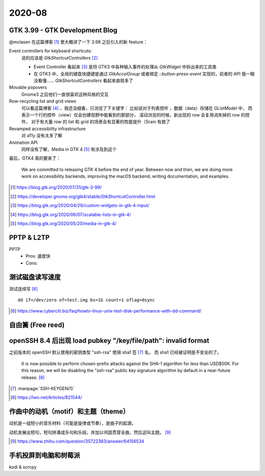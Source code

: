 =======
2020-08
=======

GTK 3.99 - GTK Development Blog
===============================

@mclasen 在这篇博客 [#]_ 里大概讲了一下 3.98 之后引入的新 feature：

Event controllers for keyboard shortcuts:
    说的应该是 `GtkShortcutControllers` [#]_

    - Event Controller 看起来 [#]_ 是将 GTK3 中各种输入事件的处理从 `GtkWidget`
      中拆出来的工具类
    - 在 GTK3 中，全局的键盘快捷键是通过 `GtkAccelGroup` 或者绑定
      `::button-press-event` 实现的，前者的 API 我一眼没看懂……
      `GtkShortcutControllers` 看起来直观多了

Movable popovers
    Gnome3 之后他们一直很喜欢这种风格的交互

Row-recycling list and grid views
    可以看这篇博客 [#]_ ，我还没细看，只浏览了下关键字：
    比如说对于列表控件 ，数据（data）存储在 `GListModel` 中，
    而表示一个行的控件（view）仅会创建视野中能看到的那部分，
    滚动浏览的时候，新出现的 row 会复用消失掉的 row 的控件，
    对于有大量 row 的 list 和 grid 的场景会有显著的性能提升（Srain 有救了

Revamped accessibility infrastructure
    对 a11y 没有太多了解

Animation API
    同样没有了解，Media in GTK 4 [#]_ 有涉及到这个

最后，GTK4 真的要来了：

    We are committed to releasing GTK 4 before the end of year.
    Between now and then, we are doing more work on accessibility backends,
    improving the macOS backend, writing documentation, and examples.

.. [#] https://blog.gtk.org/2020/07/31/gtk-3-99/
.. [#] https://developer.gnome.org/gtk4/stable/GtkShortcutController.html
.. [#] https://blog.gtk.org/2020/04/29/custom-widgets-in-gtk-4-input/
.. [#] https://blog.gtk.org/2020/06/07/scalable-lists-in-gtk-4/
.. [#] https://blog.gtk.org/2020/05/20/media-in-gtk-4/

PPTP & L2TP
===========

PPTP
    - Pros: 速度快
    - Cons:

测试磁盘读写速度
================

测试连续写 [#]_ ::

    dd if=/dev/zero of=test.img bs=1G count=1 oflag=dsync

.. [#] https://www.cyberciti.biz/faq/howto-linux-unix-test-disk-performance-with-dd-command/

自由簧 (Free reed)
==================

openSSH 8.4 后出现  load pubkey "/key/file/path": invalid format
================================================================

之前版本的 openSSH 默认使用的密钥类型 "ssh-rsa" 使用 sha1 签 [#]_ 名，
而 sha1 已经被证明是不安全的了。

    It is now possible to perform chosen-prefix attacks against the
    SHA-1 algorithm for less than USD$50K. For this reason, we will be
    disabling the "ssh-rsa" public key signature algorithm by default in a
    near-future release. [#]_

.. [#] :manpage:`SSH-KEYGEN(1)`
.. [#] https://lwn.net/Articles/821544/

作曲中的动机（motif）和主题（theme）
=====================================

动机是一组短小的音乐材料（可能是旋律或节奏），是曲子的起源。

动机发展出短句，短句拼凑成乐句和乐段，并加以巩固贯穿全曲，然后这叫主题。 [#]_

.. [#] https://www.zhihu.com/question/35722383/answer/64156534

手机投屏到电脑和树莓派
======================

kodi & scrcpy
